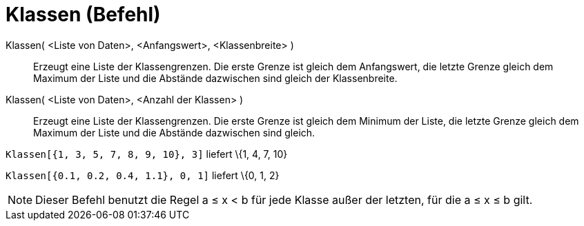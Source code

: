 = Klassen (Befehl)
:page-en: commands/Classes
ifdef::env-github[:imagesdir: /de/modules/ROOT/assets/images]

Klassen( <Liste von Daten>, <Anfangswert>, <Klassenbreite> )::
  Erzeugt eine Liste der Klassengrenzen. Die erste Grenze ist gleich dem Anfangswert, die letzte Grenze gleich dem
  Maximum der Liste und die Abstände dazwischen sind gleich der Klassenbreite.
Klassen( <Liste von Daten>, <Anzahl der Klassen> )::
  Erzeugt eine Liste der Klassengrenzen. Die erste Grenze ist gleich dem Minimum der Liste, die letzte Grenze gleich dem
  Maximum der Liste und die Abstände dazwischen sind gleich.

[EXAMPLE]
====

`++Klassen[{1, 3, 5, 7, 8, 9, 10}, 3]++` liefert \{1, 4, 7, 10}

====

[EXAMPLE]
====

`++Klassen[{0.1, 0.2, 0.4, 1.1}, 0, 1]++` liefert \{0, 1, 2}

====

[NOTE]
====

Dieser Befehl benutzt die Regel a ≤ x < b für jede Klasse außer der letzten, für die a ≤ x ≤ b gilt.

====

